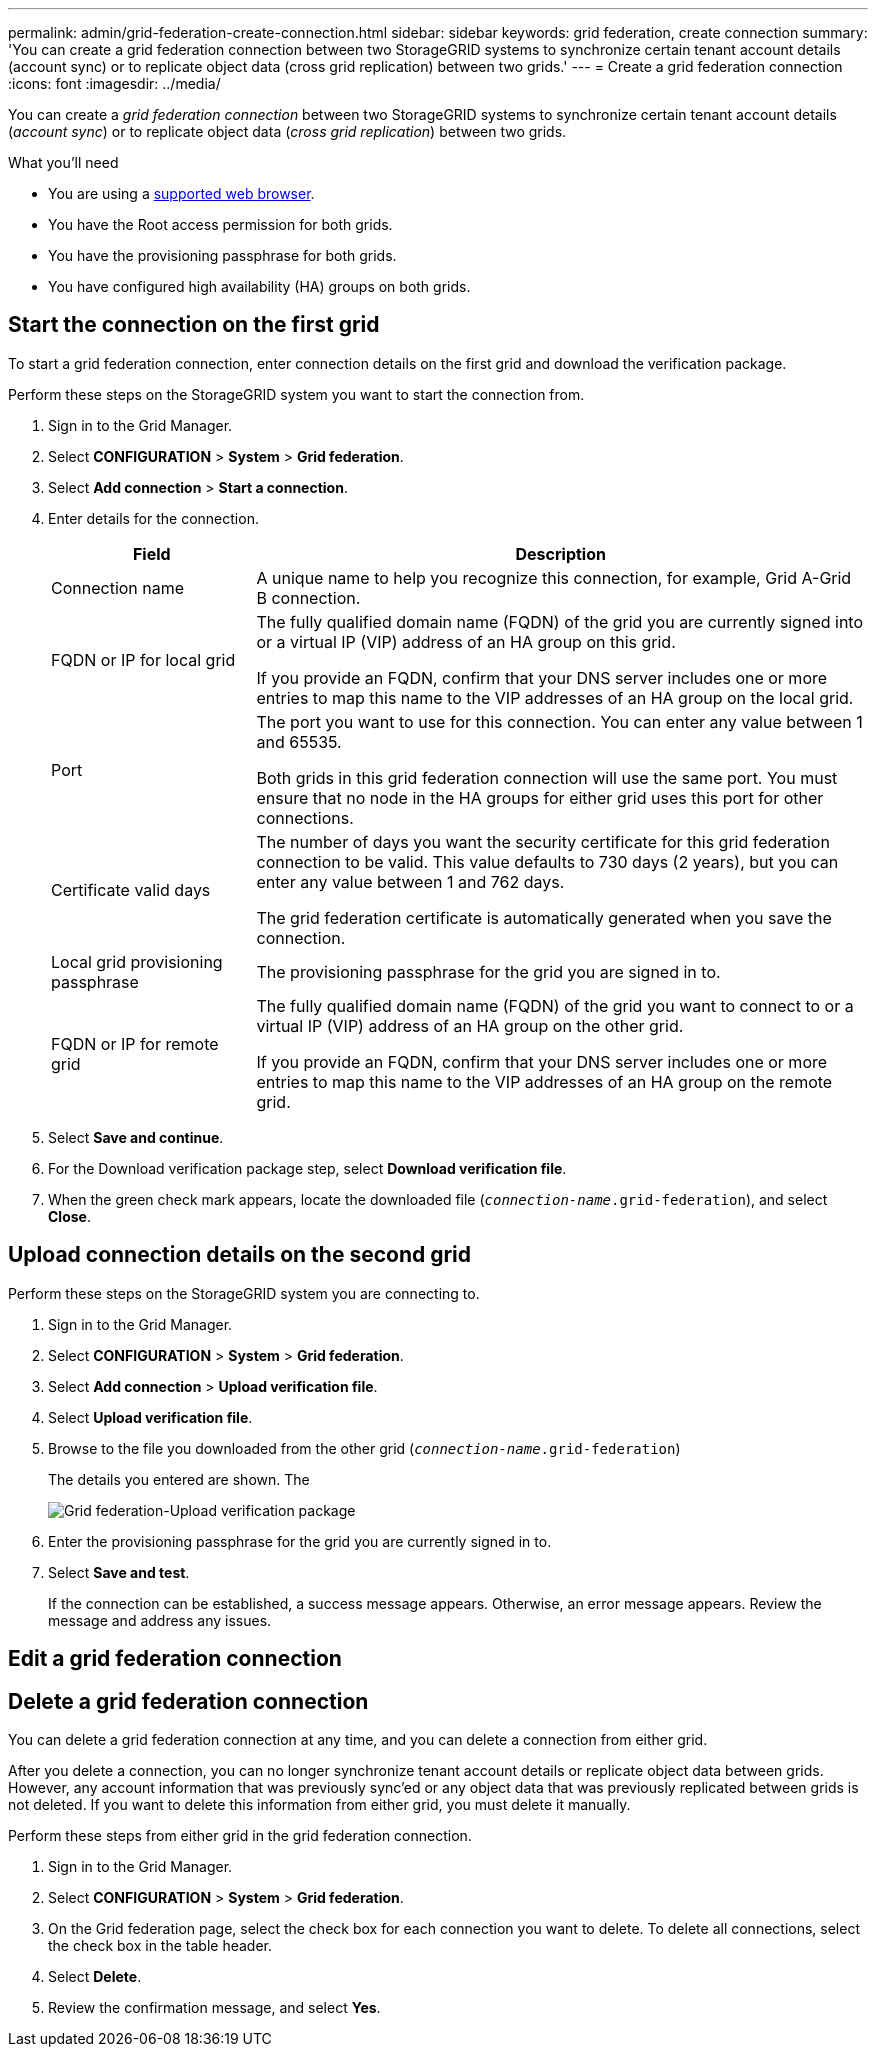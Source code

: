 ---
permalink: admin/grid-federation-create-connection.html
sidebar: sidebar
keywords: grid federation, create connection
summary: 'You can create a grid federation connection between two StorageGRID systems to synchronize certain tenant account details (account sync) or to replicate object data (cross grid replication) between two grids.'
---
= Create a grid federation connection
:icons: font
:imagesdir: ../media/

[.lead]
You can create a _grid federation connection_ between two StorageGRID systems to synchronize certain tenant account details (_account sync_) or to replicate object data (_cross grid replication_) between two grids. 

.What you'll need

* You are using a xref:../admin/web-browser-requirements.adoc[supported web browser].
* You have the Root access permission for both grids.
* You have the provisioning passphrase for both grids.
* You have configured high availability (HA) groups on both grids.

== Start the connection on the first grid

To start a grid federation connection, enter connection details on the first grid and download the verification package.

Perform these steps on the StorageGRID system you want to start the connection from.

. Sign in to the Grid Manager.

. Select *CONFIGURATION* > *System* > *Grid federation*.

. Select *Add connection* > *Start a connection*.

. Enter details for the connection.
+
[cols="1a,3a" options="header"]
|===
| Field| Description

|Connection name
|A unique name to help you recognize this connection, for example, Grid A-Grid B connection.

|FQDN or IP for local grid
|The fully qualified domain name (FQDN) of the grid you are currently signed into or a virtual IP (VIP) address of an HA group on this grid.

If you provide an FQDN, confirm that your DNS server includes one or more entries to map this name to the VIP addresses of an HA group on the local grid.

|Port
|The port you want to use for this connection. You can enter any value between  1 and 65535.

Both grids in this grid federation connection will use the same port. You must ensure that no node in the HA groups for either grid uses this port for other connections.

|Certificate valid days
|The number of days you want the security certificate for this grid federation connection to be valid. This value defaults to 730 days (2 years), but you can enter any value between 1 and 762 days.

The grid federation certificate is automatically generated when you save the connection.

|Local grid provisioning passphrase 
|The provisioning passphrase for the grid you are signed in to.

|FQDN or IP for remote grid
|The fully qualified domain name (FQDN) of the grid you want to connect to or a virtual IP (VIP) address of an HA group on the other grid.

If you provide an FQDN, confirm that your DNS server includes one or more entries to map this name to the VIP addresses of an HA group on the remote grid.

|===


. Select *Save and continue*.

. For the Download verification package step, select *Download verification file*.

. When the green check mark appears, locate the downloaded file (`_connection-name_.grid-federation`), and select *Close*.

== Upload connection details on the second grid

Perform these steps on the StorageGRID system you are connecting to.

. Sign in to the Grid Manager.

. Select *CONFIGURATION* > *System* > *Grid federation*.

. Select *Add connection* > *Upload verification file*. 

. Select *Upload verification file*.

. Browse to the file you downloaded from the other grid (`_connection-name_.grid-federation`) 
+
The details you entered are shown. The 
+
image:../media/grid_federation_upload.png[Grid federation-Upload verification package]

. Enter the provisioning passphrase for the grid you are currently signed in to.

. Select *Save and test*.
+
If the connection can be established, a success message appears. Otherwise, an error message appears. Review the message and address any issues.


== Edit a grid federation connection

== Delete a grid federation connection

You can delete a grid federation connection at any time, and you can delete a connection from either grid.

After you delete a connection, you can no longer synchronize tenant account details or replicate object data between grids. However, any account information that was previously sync'ed or any object data that was previously replicated between grids is not deleted. If you want to delete this information from either grid, you must delete it manually.

Perform these steps from either grid in the grid federation connection.

. Sign in to the Grid Manager.

. Select *CONFIGURATION* > *System* > *Grid federation*.

. On the Grid federation page, select the check box for each connection you want to delete. To delete all connections, select the check box in the table header.

. Select *Delete*.

. Review the confirmation message, and select *Yes*.











